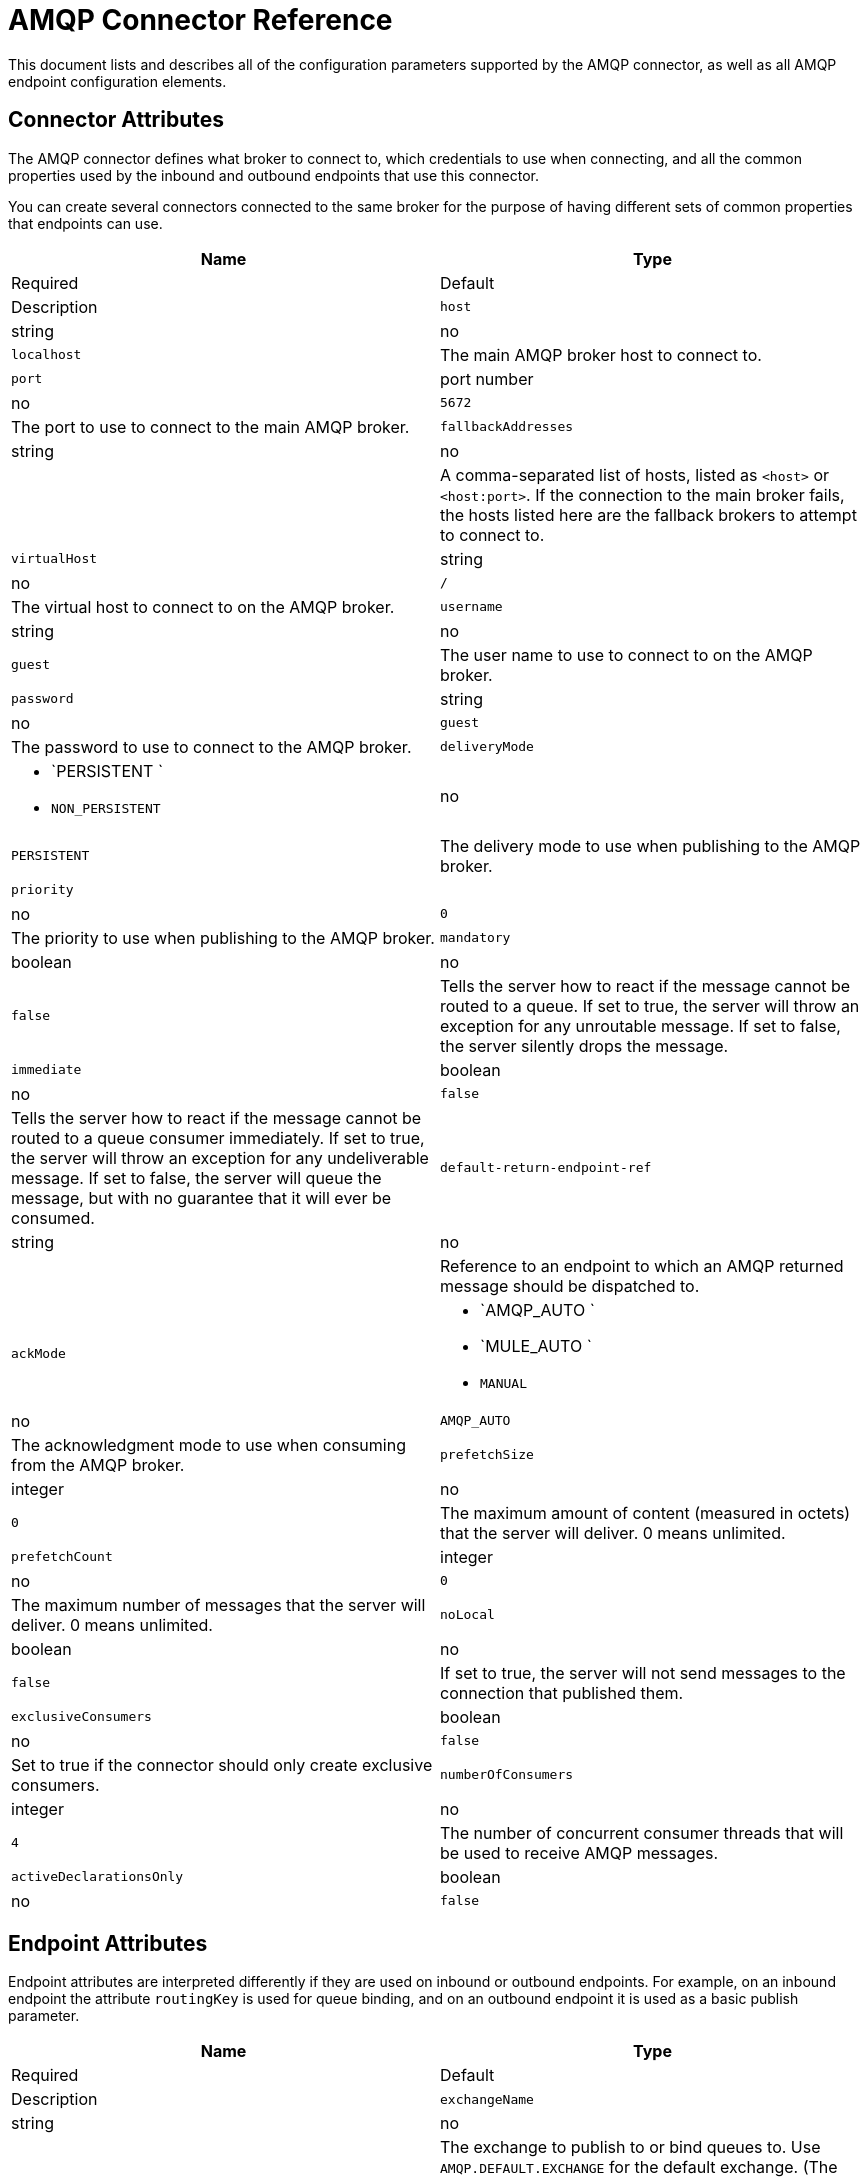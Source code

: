 = AMQP Connector Reference

This document lists and describes all of the configuration parameters supported by the AMQP connector, as well as all AMQP endpoint configuration elements.

== Connector Attributes

The AMQP connector defines what broker to connect to, which credentials to use when connecting, and all the common properties used by the inbound and outbound endpoints that use this connector.

You can create several connectors connected to the same broker for the purpose of having different sets of common properties that endpoints can use.

[width="100%",cols=",",options="header"]
|===
|Name |Type |Required |Default |Description
|`host` |string |no |`localhost` |The main AMQP broker host to connect to.
|`port` |port number |no |`5672` |The port to use to connect to the main AMQP broker.
|`fallbackAddresses` |string |no |  |A comma-separated list of hosts, listed as `<host>` or `<host:port>`. If the connection to the main broker fails, the hosts listed here are the fallback brokers to attempt to connect to.
|`virtualHost` |string |no |`/` |The virtual host to connect to on the AMQP broker.
|`username` |string |no |`guest` |The user name to use to connect to on the AMQP broker.
|`password` |string |no |`guest` |The password to use to connect to the AMQP broker.
|`deliveryMode` a|
* `PERSISTENT `
* `NON_PERSISTENT`

 |no |`PERSISTENT` |The delivery mode to use when publishing to the AMQP broker.
|`priority` |  |no |`0` |The priority to use when publishing to the AMQP broker.
|`mandatory` |boolean |no |`false` |Tells the server how to react if the message cannot be routed to a queue. If set to true, the server will throw an exception for any unroutable message. If set to false, the server silently drops the message.
|`immediate` |boolean |no |`false` |Tells the server how to react if the message cannot be routed to a queue consumer immediately. If set to true, the server will throw an exception for any undeliverable message. If set to false, the server will queue the message, but with no guarantee that it will ever be consumed.
|`default-return-endpoint-ref` |string |no |  |Reference to an endpoint to which an AMQP returned message should be dispatched to.
|`ackMode` a|
* `AMQP_AUTO `
* `MULE_AUTO `
* `MANUAL`

 |no |`AMQP_AUTO` |The acknowledgment mode to use when consuming from the AMQP broker.
|`prefetchSize` |integer |no |`0` |The maximum amount of content (measured in octets) that the server will deliver. 0 means unlimited.
|`prefetchCount` |integer |no |`0` |The maximum number of messages that the server will deliver. 0 means unlimited.
|`noLocal` |boolean |no |`false` |If set to true, the server will not send messages to the connection that published them.
|`exclusiveConsumers` |boolean |no |`false` |Set to true if the connector should only create exclusive consumers.
|`numberOfConsumers` |integer |no |`4` |The number of concurrent consumer threads that will be used to receive AMQP messages.
|`activeDeclarationsOnly` |boolean |no |`false` |Defines if the connector should only do active exchange and queue declarations, or if it can also perform passive declarations to enforce their existence.
|===

== Endpoint Attributes

Endpoint attributes are interpreted differently if they are used on inbound or outbound endpoints. For example, on an inbound endpoint the attribute `routingKey` is used for queue binding, and on an outbound endpoint it is used as a basic publish parameter.

[width="100%",cols=",",options="header"]
|===
|Name |Type |Required |Default |Description
|`exchangeName` |string |no |  |The exchange to publish to or bind queues to. Use `AMQP.DEFAULT.EXCHANGE` for the default exchange. (The previous approach, which consists in leaving blank or omitting `exchangeName` for the default exchange, still works but is not recommended).
|`queueName` |string |no |  |Name of the queue to consume from. Leave blank or omit for using a new private exclusive server-named queue.
|`routingKey` |string |no |  |Comma-separated routing keys to use when binding a queue or publishing a message.
|`consumerTag` |string |no |  |A client-generated consumer tag to establish context.
|`exchangeType` a|
* `fanout`
* `direct`
* `topic`
* `headers`

 |no |  |The type of exchange to be declared.
|`exchangeDurable` |boolean |no |  |The durability of the declared exchange.
|`exchangeAutoDelete` |boolean |no |  |Specifies if the declared exchange should be autodeleted.
|`queueDurable` |boolean |no |  |Specifies if the declared queue is durable.
|`queueAutoDelete` |boolean |no |  |Specifies if the declared queue should be autodeleted.
|`queueExclusive` |boolean |no |  |Specifies if the declared queue is exclusive.
|===
